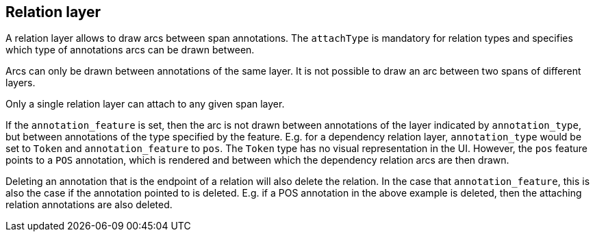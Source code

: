 == Relation layer

A relation layer allows to draw arcs between span annotations. The `attachType` is mandatory for 
relation types and specifies which type of annotations arcs can be drawn between. 

Arcs can only be drawn between annotations of the same layer. It is not possible to draw an arc 
between two spans of different layers. 

Only a single relation layer can attach to any given span layer.

If the `annotation_feature` is set, then the arc is not drawn between annotations of the layer 
indicated by `annotation_type`, but between annotations of the type specified by the feature. E.g. 
for a dependency relation layer, `annotation_type` would be set to `Token` and `annotation_feature`
to `pos`. The `Token` type has no visual representation in the UI. However, the `pos` feature points
to a `POS` annotation, which is rendered and between which the dependency relation arcs are then 
drawn. 

Deleting an annotation that is the endpoint of a relation will also delete the relation. In the case
that `annotation_feature`, this is also the case if the annotation pointed to is deleted. E.g. if
a POS annotation in the above example is deleted, then the attaching relation annotations are also
deleted.